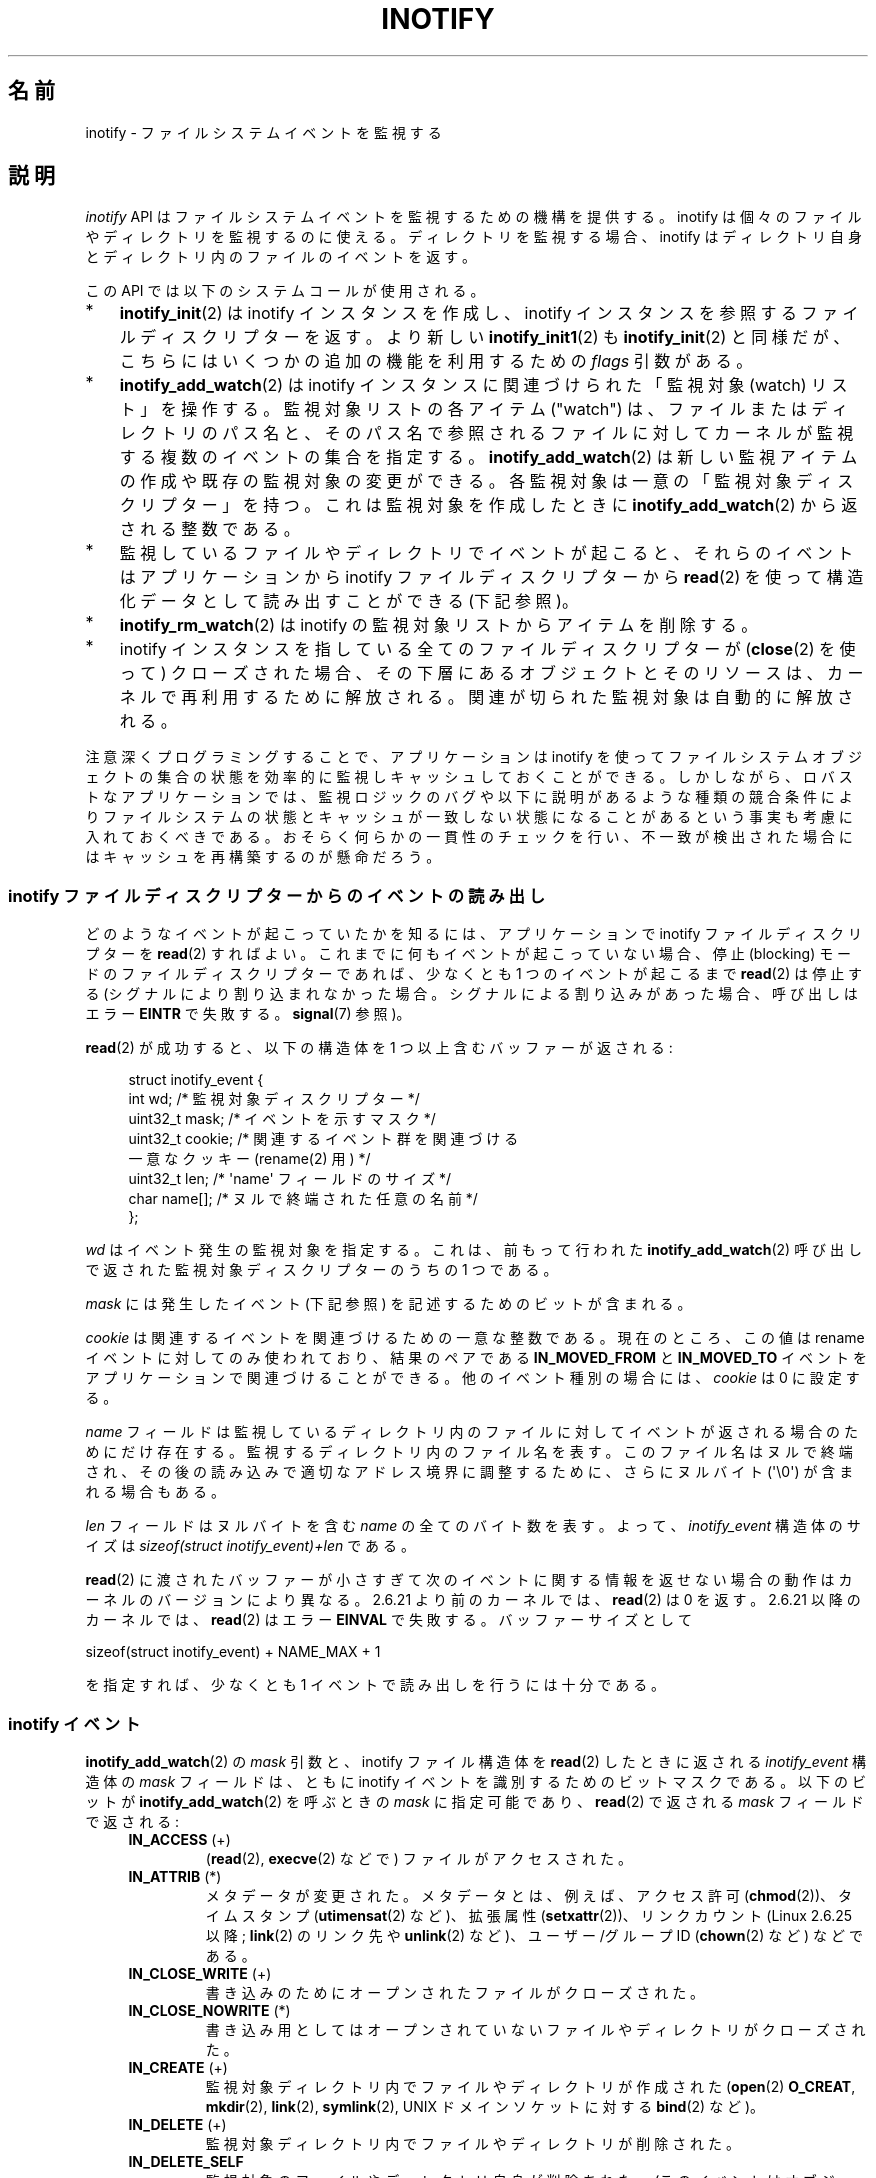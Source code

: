 .\" Copyright (C) 2006, 2014 Michael Kerrisk <mtk.manpages@gmail.com>
.\" Copyright (C) 2014 Heinrich Schuchardt <xypron.glpk@gmx.de>
.\"
.\" %%%LICENSE_START(VERBATIM)
.\" Permission is granted to make and distribute verbatim copies of this
.\" manual provided the copyright notice and this permission notice are
.\" preserved on all copies.
.\"
.\" Permission is granted to copy and distribute modified versions of this
.\" manual under the conditions for verbatim copying, provided that the
.\" entire resulting derived work is distributed under the terms of a
.\" permission notice identical to this one.
.\"
.\" Since the Linux kernel and libraries are constantly changing, this
.\" manual page may be incorrect or out-of-date.  The author(s) assume no
.\" responsibility for errors or omissions, or for damages resulting from
.\" the use of the information contained herein.  The author(s) may not
.\" have taken the same level of care in the production of this manual,
.\" which is licensed free of charge, as they might when working
.\" professionally.
.\"
.\" Formatted or processed versions of this manual, if unaccompanied by
.\" the source, must acknowledge the copyright and authors of this work.
.\" %%%LICENSE_END
.\"
.\"*******************************************************************
.\"
.\" This file was generated with po4a. Translate the source file.
.\"
.\"*******************************************************************
.\"
.\" Japanese Version Copyright (c) 2006 Yuichi SATO
.\"     and Copyright (c) 2007-2008 Akihiro MOTOKI
.\" Translated 2006-07-05 by Yuichi SATO <ysato444@yahoo.co.jp>, LDP v2.29
.\" Updated 2006-07-20 by Yuichi SATO, LDP v2.36
.\" Updated 2007-06-13, Akihiro MOTOKI <amotoki@dd.iij4u.or.jp>, LDP v2.55
.\" Updated 2008-08-10, Akihiro MOTOKI, LDP v3.05
.\" Updated 2008-09-19, Akihiro MOTOKI, LDP v3.08
.\" Updated 2012-04-30, Akihiro MOTOKI <amotoki@gmail.com>
.\" Updated 2012-05-01, Akihiro MOTOKI <amotoki@gmail.com>
.\" Updated 2013-03-26, Akihiro MOTOKI <amotoki@gmail.com>
.\" Updated 2013-07-22, Akihiro MOTOKI <amotoki@gmail.com>
.\" Updated 2013-08-21, Akihiro MOTOKI <amotoki@gmail.com>, LDP v3.53
.\"
.TH INOTIFY 7 2020\-11\-01 Linux "Linux Programmer's Manual"
.SH 名前
inotify \- ファイルシステムイベントを監視する
.SH 説明
\fIinotify\fP API はファイルシステムイベントを監視するための機構を提供する。 inotify
は個々のファイルやディレクトリを監視するのに使える。 ディレクトリを監視する場合、inotify はディレクトリ自身と
ディレクトリ内のファイルのイベントを返す。
.PP
この API では以下のシステムコールが使用される。
.IP * 3
\fBinotify_init\fP(2)  は inotify インスタンスを作成し、inotify インスタンスを参照する
ファイルディスクリプターを返す。 より新しい \fBinotify_init1\fP(2)  も \fBinotify_init\fP(2)  と同様だが、
こちらにはいくつかの追加の機能を利用するための \fIflags\fP 引数がある。
.IP *
\fBinotify_add_watch\fP(2)  は inotify インスタンスに関連づけられた「監視対象 (watch) リスト」を操作する。
監視対象リストの各アイテム ("watch") は、 ファイルまたはディレクトリのパス名と、 そのパス名で参照されるファイルに対して
カーネルが監視する複数のイベントの集合を指定する。 \fBinotify_add_watch\fP(2)
は新しい監視アイテムの作成や既存の監視対象の変更ができる。 各監視対象は一意の「監視対象ディスクリプター」を持つ。 これは監視対象を作成したときに
\fBinotify_add_watch\fP(2)  から返される整数である。
.IP *
監視しているファイルやディレクトリでイベントが起こると、 それらのイベントはアプリケーションから inotify ファイルディスクリプターから
\fBread\fP(2) を使って構造化データとして読み出すことができる (下記参照)。
.IP *
\fBinotify_rm_watch\fP(2)  は inotify の監視対象リストからアイテムを削除する。
.IP *
inotify インスタンスを指している 全てのファイルディスクリプターが (\fBclose\fP(2) を使って) クローズされた場合、
その下層にあるオブジェクトとそのリソースは、 カーネルで再利用するために解放される。 関連が切られた監視対象は自動的に解放される。
.PP
注意深くプログラミングすることで、 アプリケーションは inotify
を使ってファイルシステムオブジェクトの集合の状態を効率的に監視しキャッシュしておくことができる。
しかしながら、ロバストなアプリケーションでは、監視ロジックのバグや以下に説明があるような種類の競合条件によりファイルシステムの状態とキャッシュが一致しない状態になることがあるという事実も考慮に入れておくべきである。
おそらく何らかの一貫性のチェックを行い、不一致が検出された場合にはキャッシュを再構築するのが懸命だろう。
.SS "inotify ファイルディスクリプターからのイベントの読み出し"
どのようなイベントが起こっていたかを知るには、 アプリケーションで inotify ファイルディスクリプターを \fBread\fP(2)  すればよい。
これまでに何もイベントが起こっていない場合、 停止 (blocking) モードのファイルディスクリプターであれば、 少なくとも 1
つのイベントが起こるまで \fBread\fP(2)  は停止する (シグナルにより割り込まれなかった場合。
シグナルによる割り込みがあった場合、呼び出しはエラー \fBEINTR\fP で失敗する。 \fBsignal\fP(7)  参照)。
.PP
\fBread\fP(2)  が成功すると、以下の構造体を 1 つ以上含むバッファーが返される:
.PP
.in +4n
.EX
.\" FIXME . The type of the 'wd' field should probably be "int32_t".
.\" I submitted a patch to fix this.  See the LKML thread
.\" "[patch] Fix type errors in inotify interfaces", 18 Nov 2008
.\" Glibc bug filed: http://sources.redhat.com/bugzilla/show_bug.cgi?id=7040
struct inotify_event {
    int      wd;       /* 監視対象ディスクリプター */
    uint32_t mask;     /* イベントを示すマスク */
    uint32_t cookie;   /* 関連するイベント群を関連づける
                          一意なクッキー (rename(2) 用) */
    uint32_t len;      /* \(aqname\(aq フィールドのサイズ */
    char     name[];   /* ヌルで終端された任意の名前 */
};
.EE
.in
.PP
\fIwd\fP はイベント発生の監視対象を指定する。 これは、前もって行われた \fBinotify_add_watch\fP(2)
呼び出しで返された監視対象ディスクリプターのうちの 1 つである。
.PP
\fImask\fP には発生したイベント (下記参照) を記述するためのビットが含まれる。
.PP
\fIcookie\fP は関連するイベントを関連づけるための一意な整数である。
現在のところ、この値は rename イベントに対してのみ使われており、
結果のペアである \fBIN_MOVED_FROM\fP と \fBIN_MOVED_TO\fP イベントを
アプリケーションで関連づけることができる。
他のイベント種別の場合には、 \fIcookie\fP は 0 に設定する。
.PP
\fIname\fP フィールドは監視しているディレクトリ内のファイルに対して イベントが返される場合のためにだけ存在する。
監視するディレクトリ内のファイル名を表す。 このファイル名はヌルで終端され、 その後の読み込みで適切なアドレス境界に調整するために、 さらにヌルバイト
(\(aq\e0\(aq) が含まれる場合もある。
.PP
\fIlen\fP フィールドはヌルバイトを含む \fIname\fP の全てのバイト数を表す。
よって、 \fIinotify_event\fP 構造体のサイズは
\fIsizeof(struct inotify_event)+len\fP である。
.PP
\fBread\fP(2) に渡されたバッファーが小さすぎて次のイベントに関する情報を返せ
ない場合の動作はカーネルのバージョンにより異なる。 2.6.21 より前のカー
ネルでは、 \fBread\fP(2) は 0 を返す。 2.6.21 以降のカーネルでは、
\fBread\fP(2) はエラー \fBEINVAL\fP で失敗する。
バッファーサイズとして
.PP
    sizeof(struct inotify_event) + NAME_MAX + 1
.PP
を指定すれば、少なくとも 1 イベントで読み出しを行うには十分である。
.SS "inotify イベント"
\fBinotify_add_watch\fP(2)  の \fImask\fP 引数と、inotify ファイル構造体を \fBread\fP(2)
したときに返される \fIinotify_event\fP 構造体の \fImask\fP フィールドは、ともに inotify イベントを識別するための
ビットマスクである。 以下のビットが \fBinotify_add_watch\fP(2)  を呼ぶときの \fImask\fP に指定可能であり、
\fBread\fP(2)  で返される \fImask\fP フィールドで返される:
.RS 4
.TP 
\fBIN_ACCESS\fP (+)
(\fBread\fP(2), \fBexecve\fP(2) などで) ファイルがアクセスされた。
.TP 
\fBIN_ATTRIB\fP (*)
.\" FIXME .
.\" Events do not occur for link count changes on a file inside a monitored
.\" directory. This differs from other metadata changes for files inside
.\" a monitored directory.
メタデータが変更された。 メタデータとは、例えば、アクセス許可 (\fBchmod\fP(2))、タイムスタンプ (\fButimensat\fP(2)
など)、拡張属性 (\fBsetxattr\fP(2))、 リンクカウント (Linux 2.6.25 以降; \fBlink\fP(2) のリンク先や
\fBunlink\fP(2) など)、ユーザー/グループ ID (\fBchown\fP(2) など) などである。
.TP 
\fBIN_CLOSE_WRITE\fP (+)
書き込みのためにオープンされたファイルがクローズされた。
.TP 
\fBIN_CLOSE_NOWRITE\fP (*)
書き込み用としてはオープンされていないファイルやディレクトリがクローズされた。
.TP 
\fBIN_CREATE\fP (+)
監視対象ディレクトリ内でファイルやディレクトリが作成された (\fBopen\fP(2)  \fBO_CREAT\fP, \fBmkdir\fP(2),
\fBlink\fP(2), \fBsymlink\fP(2), UNIX ドメインソケットに対する \fBbind\fP(2) など)。
.TP 
\fBIN_DELETE\fP (+)
監視対象ディレクトリ内でファイルやディレクトリが削除された。
.TP 
\fBIN_DELETE_SELF\fP
監視対象のファイルやディレクトリ自身が削除あれた。 (このイベントはオブジェクトが別のファイルシステムに移動された場合にも発生する。 \fBmv\fP(1)
は実際には別のファイルシステムにファイルをコピーした後、元のファイルシステムからそのファイルを削除するからである。) また、
結果的に監視ディスクリプターに対して \fBIN_IGNORED\fP イベントも生成される。
.TP 
\fBIN_MODIFY\fP (+)
ファイルが変更された (\fBwrite\fP(2), \fBtruncate\fP(2) など)。
.TP 
\fBIN_MOVE_SELF\fP
監視対象のディレクトリまたはファイル自身が移動された。
.TP 
\fBIN_MOVED_FROM\fP (+)
ファイル名の変更を行った際に変更前のファイル名が含まれるディレクトリに対して生成される。
.TP 
\fBIN_MOVED_TO\fP (+)
ファイル名の変更を行った際に新しいファイル名が含まれるディレクトリに対して生成される。
.TP 
\fBIN_OPEN\fP (*)
ファイルやディレクトリがオープンされた。
.RE
.PP
Inotify monitoring is inode\-based: when monitoring a file (but not when
monitoring the directory containing a file), an event can be generated for
activity on any link to the file (in the same or a different directory).
.PP
ディレクトリを監視する場合:
.IP * 3
上記でアスタリスク (*) が付いたイベントは、 ディレクトリ自身とディレクトリ内のオブジェクトのどちらに対しても発生する。
.IP *
上記でプラス記号 (+) が付いたイベントは、 ディレクトリ内のオブジェクトに対してのみ発生する (ディレクトリ自身に対しては発生しない)。
.PP
\fINote\fP: when monitoring a directory, events are not generated for the files
inside the directory when the events are performed via a pathname (i.e., a
link)  that lies outside the monitored directory.
.PP
監視対象のディレクトリ内のオブジェクトに対してイベントが発生した場合、 \fIinotify_event\fP 構造体で返される \fIname\fP
フィールドは、ディレクトリ内のファイル名を表す。
.PP
\fBIN_ALL_EVENTS\fP マクロは上記のイベント全てのマスクとして定義される。 このマクロは \fBinotify_add_watch\fP(2)
を呼び出すときの \fImask\fP 引数として使える。
.PP
以下の 2 つの便利なマクロが定義されている。
.RS 4
.TP 
\fBIN_MOVE\fP
\fBIN_MOVED_FROM | IN_MOVED_TO\fP と等価。
.TP 
\fBIN_CLOSE\fP
\fBIN_CLOSE_WRITE | IN_CLOSE_NOWRITE\fP と等価。
.RE
.PP
その他にも以下のビットを \fBinotify_add_watch\fP(2)  を呼ぶときの \fImask\fP に指定できる:
.RS 4
.TP 
\fBIN_DONT_FOLLOW\fP (Linux 2.6.15 以降)
\fIpathname\fP がシンボリックリンクである場合に辿らない。 (Linux 2.6.15 以降)
.TP 
\fBIN_EXCL_UNLINK\fP (Linux 2.6.36 以降)
.\" commit 8c1934c8d70b22ca8333b216aec6c7d09fdbd6a6
デフォルトでは、あるディレクトリの子ファイルに関するイベントを監視 (watch) した際、ディレクトリからその子ファイルが削除 (unlink)
された場合であってもその子ファイルに対してイベントが生成される。このことは、アプリケーションによってはあまり興味のないイベントが大量に発生することにつながる
(例えば、\fI/tmp\fP を監視している場合、たくさんのアプリケーションが、すぐにその名前が削除される一時ファイルをそのディレクトリに作成する)。
\fBIN_EXCL_UNLINK\fP
を指定するとこのデフォルトの動作を変更でき、監視対象のディレクトリから子ファイルが削除された後に子ファイルに関するイベントが生成されなくなる。
.TP 
\fBIN_MASK_ADD\fP
If a watch instance already exists for the filesystem object corresponding
to \fIpathname\fP, add (OR) the events in \fImask\fP to the watch mask (instead of
replacing the mask); the error \fBEINVAL\fP results if \fBIN_MASK_CREATE\fP is
also specified.
.TP 
\fBIN_ONESHOT\fP
\fIpathname\fP に対応するファイルシステムオブジェクトを 1 イベントについてだけ監視し、 イベントが発生したら監視対象リストから削除する。
.TP 
\fBIN_ONLYDIR\fP (Linux 2.6.15 以降)
Watch \fIpathname\fP only if it is a directory; the error \fBENOTDIR\fP results if
\fIpathname\fP is not a directory.  Using this flag provides an application
with a race\-free way of ensuring that the monitored object is a directory.
.TP 
\fBIN_MASK_CREATE\fP (Linux 4.18 以降)
Watch \fIpathname\fP only if it does not already have a watch associated with
it; the error \fBEEXIST\fP results if \fIpathname\fP is already being watched.
.IP
Using this flag provides an application with a way of ensuring that new
watches do not modify existing ones.  This is useful because multiple paths
may refer to the same inode, and multiple calls to \fBinotify_add_watch\fP(2)
without this flag may clobber existing watch masks.
.RE
.PP
以下のビットが \fBread\fP(2)  で返される \fImask\fP フィールドに設定される:
.RS 4
.TP 
\fBIN_IGNORED\fP
監視対象が (\fBinotify_rm_watch\fP(2) により) 明示的に 削除された。もしくは (ファイルの削除、またはファイル
システムのアンマウントにより) 自動的に削除された。「バグ」も参照のこと。
.TP 
\fBIN_ISDIR\fP
このイベントの対象がディレクトリである。
.TP 
\fBIN_Q_OVERFLOW\fP
イベントキューが溢れた (このイベントの場合、\fIwd\fP は \-1 である)。
.TP 
\fBIN_UNMOUNT\fP
監視対象オブジェクトを含むファイルシステムがアンマウントされた。さらに、この監視対象ディスクリプターに対して \fBIN_IGNORED\fP
イベントが生成される。
.RE
.SS 例
アプリケーションがディレクトリ \fIdir\fP とファイル \fIdir/myfile\fP のすべてのイベントを監視しているとする。 以下に、これらの 2
つのオブジェクトに対して生成されるイベントの例を示す。
.RS 4
.TP 
fd = open("dir/myfile", O_RDWR);
\fIdir\fP と \fIdir/myfile\fP の両方に対して \fBIN_OPEN\fP イベントが生成される。
.TP 
read(fd, buf, count);
\fIdir\fP と \fIdir/myfile\fP の両方に対して \fBIN_ACCESS\fP イベントが生成される
.TP 
write(fd, buf, count);
\fIdir\fP と \fIdir/myfile\fP の両方に対して \fBIN_MODIFY\fP イベントが生成される
.TP 
fchmod(fd, mode);
\fIdir\fP と \fIdir/myfile\fP の両方に対して \fBIN_ATTRIB\fP イベントが生成される
.TP 
close(fd);
\fIdir\fP と \fIdir/myfile\fP の両方に対して \fBIN_CLOSE_WRITE\fP イベントが生成される
.RE
.PP
アプリケーションがディレクトリ \fIdir1\fP と \fIdir2\fP、およびファイル \fIdir1/myfile\fP を監視しているとする。
以下に生成されるイベントの例を示す。
.RS 4
.TP 
link("dir1/myfile", "dir2/new");
\fImyfile\fP に対して \fBIN_ATTRIB\fP イベントが生成され、 \fIdir2\fP に対して \fBIN_CREATE\fP イベントが生成される。
.TP 
rename("dir1/myfile", "dir2/myfile");
\fIdir1\fP に対してイベント \fBIN_MOVED_FROM\fP が、 \fIdir2\fP に対してイベント \fBIN_MOVED_TO\fP が、
\fImyfile\fP に対してイベント \fBIN_MOVE_SELF\fP が生成される。この際 イベント \fBIN_MOVED_FROM\fP と
\fBIN_MOVED_TO\fP は同じ \fIcookie\fP 値を持つ。
.RE
.PP
\fIdir1/xx\fP と \fIdir2/yy\fP は同じファイルを参照するリンクで (他のリンクはないものとする)、 アプリケーションは \fIdir1\fP,
\fIdir2\fP, \fIdir1/xx\fP, \fIdir2/yy\fP を監視しているものとする。
以下に示す順序で下記の呼び出しを実行すると、以下のイベントが生成される。
.RS 4
.TP 
unlink("dir2/yy");
\fIxx\fP に対して \fBIN_ATTRIB\fP イベントが生成され (リンク数が変化したため)、 \fIdir2\fP に対して \fBIN_DELETE\fP
イベントが生成される。
.TP 
unlink("dir1/xx");
\fIxx\fP に対してイベント \fBIN_ATTRIB\fP, \fBIN_DELETE_SELF\fP, \fBIN_IGNORED\fP が生成され、 \fIdir1\fP
に対して \fBIN_DELETE\fP イベントが生成される。
.RE
.PP
アプリケーションがディレクトリ \fIdir\fP と (空の) ディレクトリ \fIdir/subdir\fP を監視しているものとする。
以下に生成されるイベントの例を示す。
.RS 4
.TP 
mkdir("dir/new", mode);
\fIdir\fP に対して \fBIN_CREATE | IN_ISDIR\fP イベントが生成される。
.TP 
rmdir("dir/subdir");
\fIsubdir\fP に対してイベント \fBIN_DELETE_SELF\fP と \fBIN_IGNORED\fP が生成され、 \fIdir\fP に対して
\fBIN_DELETE | IN_ISDIR\fP イベントが生成される。
.RE
.SS "/proc インターフェース"
以下のインターフェースは、inotify で消費される カーネルメモリーの総量を制限するのに使用できる:
.TP 
\fI/proc/sys/fs/inotify/max_queued_events\fP
このファイルの値は、アプリケーションが \fBinotify_init\fP(2)  を呼び出すときに使用され、対応する inotify インスタンスについて
キューに入れられるイベントの数の上限を設定する。 この制限を超えたイベントは破棄されるが、 \fBIN_Q_OVERFLOW\fP イベントが常に生成される。
.TP 
\fI/proc/sys/fs/inotify/max_user_instances\fP
1 つの実ユーザー ID に対して生成できる inotify インスタンスの数の上限を指定する。
.TP 
\fI/proc/sys/fs/inotify/max_user_watches\fP
作成可能な監視対象の数の実 UID 単位の上限を指定する。
.SH バージョン
inotify は 2.6.13 の Linux カーネルに組込まれた。 これに必要なライブラリのインターフェースは、 glibc のバージョン 2.4
に追加された (\fBIN_DONT_FOLLOW\fP, \fBIN_MASK_ADD\fP, \fBIN_ONLYDIR\fP は glibc バージョン 2.5
で追加された)。
.SH 準拠
inotify API は Linux 独自のものである。
.SH 注意
inotify ファイルディスクリプターは \fBselect\fP(2), \fBpoll\fP(2), \fBepoll\fP(7)  を使って監視できる。
イベントがある場合、ファイルディスクリプターは読み込み可能と通知する。
.PP
Linux 2.6.25 以降では、シグナル駆動 (signal\-driven) I/O の通知が inotify
ファイルディスクリプターについて利用可能である。 \fBfcntl\fP(2)  に書かれている (\fBO_ASYNC\fP フラグを設定するための)
\fBF_SETFL\fP, \fBF_SETOWN\fP, \fBF_SETSIG\fP の議論を参照のこと。 シグナルハンドラーに渡される \fIsiginfo_t\fP
構造体は、以下のフィールドが設定される (\fIsiginfo_t\fP は \fBsigaction\fP(2)  で説明されている)。 \fIsi_fd\fP には
inotify ファイルディスクリプター番号が、 \fIsi_signo\fP にはシグナル番号が、 \fIsi_code\fP には \fBPOLL_IN\fP が、
\fIsi_band\fP には \fBPOLLIN\fP が設定される。
.PP
inotify ファイルディスクリプターに対して 連続して生成される出力 inotify イベントが同一の場合 (\fIwd\fP, \fImask\fP,
\fIcookie\fP, \fIname\fP が等しい場合)、 前のイベントがまだ読み込まれていなければ、 連続するイベントが 1 つのイベントにまとめられる
(ただし「バグ」の節も参照のこと)。 これによりイベントキューに必要なカーネルメモリー量が減るが、
これはまたアプリケーションがファイルイベント数を信頼性を持って数えるのに inotify を使用できないということでもある。
.PP
inotify ファイルディスクリプターの読み込みで返されるイベントは、 順序付けられたキューになる。
従って、たとえば、あるディレクトリの名前を別の名前に変更した場合、 inotify ファイルディスクリプターについての正しい順番で
イベントが生成されることが保証される。
.PP
The set of watch descriptors that is being monitored via an inotify file
descriptor can be viewed via the entry for the inotify file descriptor in
the process's \fI/proc/[pid]/fdinfo\fP directory.  See \fBproc\fP(5)  for further
details.  The \fBFIONREAD\fP \fBioctl\fP(2)  returns the number of bytes available
to read from an inotify file descriptor.
.SS 制限と警告
inotify API では、inotify イベントが発生するきっかけとなったユーザーやプロセスに関する情報は提供されない。とりわけ、inotify
経由でイベントを監視しているプロセスが、自分自身がきっかけとなったイベントと他のプロセスがきっかけとなったイベントを区別する簡単な手段はない。
.PP
inotify は、ファイルシステム API 経由でユーザー空間プログラムがきっかけとなったイベントだけを報告する。 結果として、 inotify
はネットワークファイルシステムで発生したリモートのイベントを捉えることはできない
(このようなイベントを捉えるにはアプリケーションはファイルシステムをポーリングする必要がある)。 さらに、 \fI/proc\fP, \fI/sys\fP,
\fI/dev/pts\fP といったいくつかの疑似ファイルシステムは inotify で監視することができない。
.PP
inotify API は \fBmmap\fP(2), \fBmsync\fP(2), \fBmunmap\fP(2)
により起こったファイルのアクセスと変更を報告しない。
.PP
inotify API では影響が受けるファイルをファイル名で特定する。
しかしながら、アプリケーションが inotify イベントを処理する時点では、
そのファイル名がすでに削除されたり変更されたりしている可能性がある。
.PP
inotify API では監視対象ディスクリプターを通してイベントが区別される。 (必要であれば)
監視対象ディスクリプターとパス名のマッピングをキャッシュしておくのはアプリケーションの役目である。
ディレクトリの名前変更の場合、キャッシュしている複数のパス名に影響がある点に注意すること。
.PP
inotify によるディレクトリの監視は再帰的に行われない: あるディレクトリ以下の
サブディレクトリを監視する場合、 監視対象を追加で作成しなければならない。
大きなディレクトリツリーの場合には、この作業にかなり時間がかかることがある。
.PP
ディレクトリツリー全体を監視していて、 そのツリー内に新しいサブディレクトリが作成されるか、
既存のディレクトリが名前が変更されそのツリー内に移動した場合、 新しいサブディレクトリに対する watch を作成するまでに、 新しいファイル
(やサブディレクトリ) がそのサブディレクトリ内にすでに作成されている場合がある点に注意すること。 したがって、watch
を追加した直後にサブディレクトリの内容をスキャンしたいと思う場合もあるだろう (必要ならそのサブディレクトリ内のサブディレクトリに対する watch
も再帰的に追加することもあるだろう)。
.PP
イベントキューはオーバーフローする場合があることに注意すること。 この場合、イベントは失なわれる。 ロバスト性が求められるアプリケーションでは、
イベントが失なわれる可能性も含めて適切に処理を行うべきである。
例えば、アプリケーション内のキャッシュの一部分または全てを再構築する必要があるかもしれない。 (単純だが、おそらくコストがかかる方法は、 inotify
ファイルディスクリプターをクローズし、 キャッシュを空にし、 新しい inotify ファイルディスクリプターを作成し、
監視しているオブジェクトの監視対象ディスクリプターとキャッシュエントリーの再作成を行う方法である。)
.PP
.\"
If a filesystem is mounted on top of a monitored directory, no event is
generated, and no events are generated for objects immediately under the new
mount point.  If the filesystem is subsequently unmounted, events will
subsequently be generated for the directory and the objects it contains.
.SS "rename() イベントの取り扱い"
上述の通り、 \fBrename\fP(2) により生成される \fBIN_MOVED_FROM\fP と \fBIN_MOVED_TO\fP イベントの組は、共有される
cookie 値によって対応を取ることができる。 しかし、対応を取る場合にはいくつか難しい点がある。
.PP
これらの 2 つのイベントは、 inotify ファイルディスクリプターから読み出しを行った場合に、通常はイベントストリーム内で連続している。
しかしながら、連続していることは保証されていない。 複数のプロセスが監視対象オブジェクトでイベントを発生させた場合、 (めったに起こらないことだが)
イベント \fBIN_MOVED_FROM\fP と \fBIN_MOVED_TO\fP の間に任意の数の他のイベントがはさまる可能性がある。
さらに、対となるイベントがアトミックにキューに挿入されることも保証されていない。 \fBIN_MOVED_FROM\fP が現れたが
\fBIN_MOVED_TO\fP は現れていないという短い期間がありえるということだ。
.PP
したがって、 \fBrename\fP(2) により生成された \fBIN_MOVED_FROM\fP と \fBIN_MOVED_TO\fP
のイベントの組の対応を取るのは本質的に難しいことである (監視対象のディレクトリの外へオブジェクトの rename が行われた場合には
\fBIN_MOVED_TO\fP イベントは存在しさえしないことを忘れてはならない)。 (イベントは常に連続しているとの仮定を置くといった)
発見的な方法を使うと、ほとんどの場合でイベントの組をうまく見つけることができるが、 いくつかの場合に見逃すことが避けられず、 アプリケーションが
\fBIN_MOVED_FROM\fP と \fBIN_MOVED_TO\fP イベントが無関係だとみなしてしまう可能性がある。
結果的に、監視対象ディスクリプターが破棄され再作成された場合、これらの監視対象ディスクリプターは、処理待ちイベントの監視対象ディスクリプターと一貫性のないものになってしまう
(inotify ファイルディスクリプターの再作成とキャッシュの再構成はこの状況に対処するのに有用な方法なのだが)。
.PP
また、アプリケーションは、 \fBIN_MOVED_FROM\fP イベントが今行った \fBread\fP(2)
の呼び出しで返されたバッファーのちょうど一番最後のイベントで、 \fBIN_MOVED_TO\fP イベントは次の \fBread\fP(2)
を行わないと取得できない可能性も考慮に入れる必要がある。 2 つ目の \fBread\fP(2) は (短い) タイムアウトで行うべきである。 これは、
\fBIN_MOVED_FROM\fP\-\fBIN_MOVED_TO\fP のイベントペアのキューへの挿入はアトミックではなく、 また \fBIN_MOVED_TO\fP
イベントが全く発生しない可能性もあるという事実を考慮に入れておく必要があるからである。
.SH バグ
.\" commit 820c12d5d6c0890bc93dd63893924a13041fdc35
Before Linux 3.19, \fBfallocate\fP(2)  did not create any inotify events.
Since Linux 3.19, calls to \fBfallocate\fP(2)  generate \fBIN_MODIFY\fP events.
.PP
.\" FIXME . kernel commit 611da04f7a31b2208e838be55a42c7a1310ae321
.\" implies that unmount events were buggy 2.6.11 to 2.6.36
.\"
2.6.16 以前のカーネルでは \fBIN_ONESHOT\fP \fImask\fP フラグが働かない。
.PP
元々は設計/実装時の意図通り、 イベントが一つ発生し watch が削除された際に \fBIN_ONESHOT\fP フラグでは \fBIN_IGNORED\fP
イベントが発生しなかった。 しかし、 別の変更での意図していなかった影響により、 Linux 2.6.36 以降では、 この場合に
\fBIN_IGNORED\fP イベントが生成される。
.PP
.\" commit 1c17d18e3775485bf1e0ce79575eb637a94494a2
カーネル 2.6.25 より前では、 連続する同一のイベントを一つにまとめることを意図したコード (古い方のイベントがまだ読み込まれていない場合に、
最新の 2 つのイベントを一つにまとめられる可能性がある) が、 最新のイベントが「最も古い」読み込まれていないイベントとまとめられるか
をチェックするようになっていた。
.PP
.\" FIXME . https://bugzilla.kernel.org/show_bug.cgi?id=77111
\fBinotify_rm_watch\fP(2) の呼び出しにより監視対象ディスクリプターが削除された場合
(なお、監視対象ファイルの削除や監視対象ファイルが含まれるファイルシステムのアンマウントによっても監視対象ディスクリプターは削除される)、
この監視対象ディスクリプター関連の処理待ちの未読み出しイベントは、 読み出し可能なままとなる。 監視対象ディスクリプターは
\fBinotify_add_watch\fP(2) によって後で割り当てられるため、 カーネルは利用可能な監視対象ディスクリプターの範囲 (0 から
\fBINT_MAX\fP) から昇順にサイクリックに割り当てを行う。未使用の監視対象ディスクリプターを割り当てる際、 その監視対象ディスクリプター番号に
inotify キューで処理待ちの未読み出しイベントがあるかの確認は行われない。 したがって、監視対象ディスクリプターが再割り当てされた際に、
その監視対象ディスクリプターの一つ前の使用時に発生した処理待ちの未読み出しイベントが存在するということが起こりうる。
その結果、アプリケーションはこれらのイベントを読み出す可能性があり、
これらのイベントが新しく再利用された監視対象ディスクリプターに関連付けられたファイルに属するものかを解釈する必要が出て来る。
実際のところ、このバグを踏む可能性は極めて低い。 それは、このバグを踏むためには、アプリケーションが \fBINT_MAX\fP
個の監視対象ディスクリプターが一周させて、 キューに未読み出しイベントが残っている監視対象ディスクリプターを解放し、
その監視対象ディスクリプターを再利用する必要があるからである。 この理由と、実世界のアプリケーションで発生したというバグ報告がないことから、 Linux
3.15 時点では、この計算上は起こりうるバグを取り除くためのカーネルの変更は行われていない。
.SH 例
以下のプログラムは inotify API の使用例を示したものである。 コマンドライン引数で渡されたディレクトリに印を付け、 タイプが
\fBIN_OPEN\fP, \fBIN_CLOSE_NOWRITE\fP \fBIN_CLOSE_WRITE\fP のイベントを待つ。
.PP
以下は、 ファイル \fI/home/user/temp/foo\fP を編集し、 ディレクトリ \fI/tmp\fP の一覧表示を行った場合の出力である。
対象のファイルとディレクトリがオープンされる前に、イベント \fBIN_OPEN\fP が発生している。 対象ファイルがクローズされた後にイベント
\fBIN_CLOSE_WRITE\fP が発生している。 対象ディレクトリがクローズされた後にイベント \fBIN_CLOSE_NOWRITE\fP
が発生している。 ユーザーが ENTER キーを押すると、プログラムの実行は終了する。
.SS 出力例
.in +4n
.EX
$ \fB./a.out /tmp /home/user/temp\fP
Press enter key to terminate.
Listening for events.
IN_OPEN: /home/user/temp/foo [file]
IN_CLOSE_WRITE: /home/user/temp/foo [file]
IN_OPEN: /tmp/ [directory]
IN_CLOSE_NOWRITE: /tmp/ [directory]

Listening for events stopped.
.EE
.in
.SS プログラムソース
\&
.EX
#include <errno.h>
#include <poll.h>
#include <stdio.h>
#include <stdlib.h>
#include <sys/inotify.h>
#include <unistd.h>
#include <string.h>

/* Read all available inotify events from the file descriptor \(aqfd\(aq.
   wd is the table of watch descriptors for the directories in argv.
   argc is the length of wd and argv.
   argv is the list of watched directories.
   Entry 0 of wd and argv is unused. */

static void
handle_events(int fd, int *wd, int argc, char* argv[])
{
    /* Some systems cannot read integer variables if they are not
       properly aligned. On other systems, incorrect alignment may
       decrease performance. Hence, the buffer used for reading from
       the inotify file descriptor should have the same alignment as
       struct inotify_event. */

    char buf[4096]
        __attribute__ ((aligned(__alignof__(struct inotify_event))));
    const struct inotify_event *event;
    ssize_t len;

    /* Loop while events can be read from inotify file descriptor. */

    for (;;) {

        /* Read some events. */

        len = read(fd, buf, sizeof(buf));
        if (len == \-1 && errno != EAGAIN) {
            perror("read");
            exit(EXIT_FAILURE);
        }

        /* If the nonblocking read() found no events to read, then
           it returns \-1 with errno set to EAGAIN. In that case,
           we exit the loop. */

        if (len <= 0)
            break;

        /* バッファー内の全イベントを処理する */

        for (char *ptr = buf; ptr < buf + len;
                ptr += sizeof(struct inotify_event) + event\->len) {

            event = (const struct inotify_event *) ptr;

            /* Print event type */

            if (event\->mask & IN_OPEN)
                printf("IN_OPEN: ");
            if (event\->mask & IN_CLOSE_NOWRITE)
                printf("IN_CLOSE_NOWRITE: ");
            if (event\->mask & IN_CLOSE_WRITE)
                printf("IN_CLOSE_WRITE: ");

            /* Print the name of the watched directory */

            for (int i = 1; i < argc; ++i) {
                if (wd[i] == event\->wd) {
                    printf("%s/", argv[i]);
                    break;
                }
            }

            /* Print the name of the file */

            if (event\->len)
                printf("%s", event\->name);

            /* Print type of filesystem object */

            if (event\->mask & IN_ISDIR)
                printf(" [directory]\en");
            else
                printf(" [file]\en");
        }
    }
}

int
main(int argc, char* argv[])
{
    char buf;
    int fd, i, poll_num;
    int *wd;
    nfds_t nfds;
    struct pollfd fds[2];

    if (argc < 2) {
        printf("Usage: %s PATH [PATH ...]\en", argv[0]);
        exit(EXIT_FAILURE);
    }

    printf("Press ENTER key to terminate.\en");

    /* Create the file descriptor for accessing the inotify API */

    fd = inotify_init1(IN_NONBLOCK);
    if (fd == \-1) {
        perror("inotify_init1");
        exit(EXIT_FAILURE);
    }

    /* Allocate memory for watch descriptors */

    wd = calloc(argc, sizeof(int));
    if (wd == NULL) {
        perror("calloc");
        exit(EXIT_FAILURE);
    }

    /* Mark directories for events
       \- file was opened
       \- file was closed */

    for (i = 1; i < argc; i++) {
        wd[i] = inotify_add_watch(fd, argv[i],
                                  IN_OPEN | IN_CLOSE);
        if (wd[i] == \-1) {
            fprintf(stderr, "Cannot watch \(aq%s\(aq: %s\en",
                    argv[i], strerror(errno));
            exit(EXIT_FAILURE);
        }
    }

    /* ポーリングの準備 */

    nfds = 2;

    /* コンソールの入力 */

    fds[0].fd = STDIN_FILENO;
    fds[0].events = POLLIN;

    /* Inotify input */

    fds[1].fd = fd;
    fds[1].events = POLLIN;

    /* Wait for events and/or terminal input */

    printf("Listening for events.\en");
    while (1) {
        poll_num = poll(fds, nfds, \-1);
        if (poll_num == \-1) {
            if (errno == EINTR)
                continue;
            perror("poll");
            exit(EXIT_FAILURE);
        }

        if (poll_num > 0) {

            if (fds[0].revents & POLLIN) {

                /* Console input is available. Empty stdin and quit */

                while (read(STDIN_FILENO, &buf, 1) > 0 && buf != \(aq\en\(aq)
                    continue;
                break;
            }

            if (fds[1].revents & POLLIN) {

                /* Inotify events are available */

                handle_events(fd, wd, argc, argv);
            }
        }
    }

    printf("Listening for events stopped.\en");

    /* Close inotify file descriptor */

    close(fd);

    free(wd);
    exit(EXIT_SUCCESS);
}
.EE
.SH 関連項目
\fBinotifywait\fP(1), \fBinotifywatch\fP(1), \fBinotify_add_watch\fP(2),
\fBinotify_init\fP(2), \fBinotify_init1\fP(2), \fBinotify_rm_watch\fP(2), \fBread\fP(2),
\fBstat\fP(2), \fBfanotify\fP(7)
.PP
Linux カーネルソース内の \fIDocumentation/filesystems/inotify.txt\fP
.SH この文書について
この man ページは Linux \fIman\-pages\fP プロジェクトのリリース 5.10 の一部である。プロジェクトの説明とバグ報告に関する情報は
\%https://www.kernel.org/doc/man\-pages/ に書かれている。
